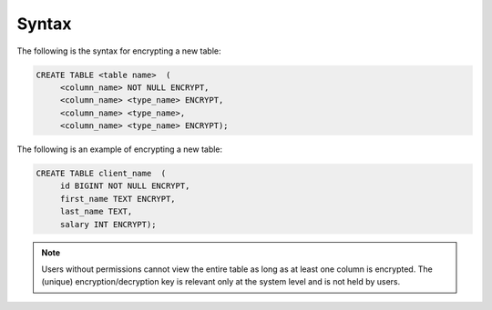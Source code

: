 .. _data_encryption_syntax:

***********************
Syntax
***********************
The following is the syntax for encrypting a new table:

.. code-block:: console
     
   CREATE TABLE <table name>  (
        <column_name> NOT NULL ENCRYPT,
        <column_name> <type_name> ENCRYPT,
        <column_name> <type_name>,
        <column_name> <type_name> ENCRYPT);
		
The following is an example of encrypting a new table:

.. code-block:: console
     
   CREATE TABLE client_name  (
        id BIGINT NOT NULL ENCRYPT,
        first_name TEXT ENCRYPT,
        last_name TEXT,
        salary INT ENCRYPT);
		   
.. note::  Users without permissions cannot view the entire table as long as at least one column is encrypted. The (unique) encryption/decryption key is relevant only at the system level and is not held by users.